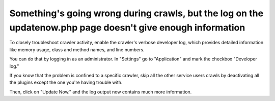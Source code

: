 Something's going wrong during crawls, but the log on the updatenow.php page doesn't give enough information
============================================================================================================

To closely troubleshoot crawler activity, enable the crawler's verbose developer log,
which provides detailed information like memory usage, class and method names, and line numbers.

You can do that by logging in as an administrator. In "Settings" go to "Application" and mark the checkbox "Developer log."

If you know that the problem is confined to a specific crawler, skip all the other service users crawls by deactivating all the plugins except the one you're having trouble with.

Then, click on "Update Now." and the log output now contains much more information.
